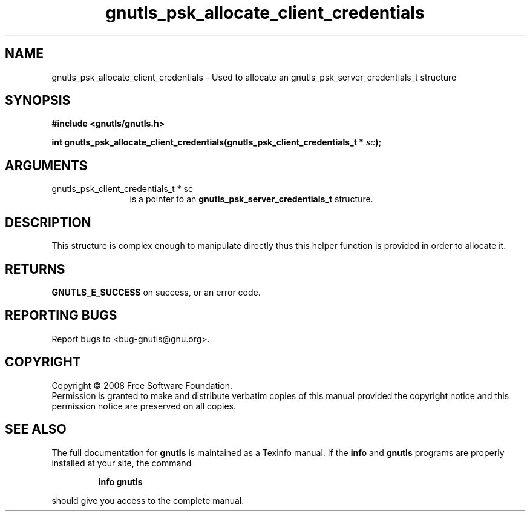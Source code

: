 .\" DO NOT MODIFY THIS FILE!  It was generated by gdoc.
.TH "gnutls_psk_allocate_client_credentials" 3 "2.6.4" "gnutls" "gnutls"
.SH NAME
gnutls_psk_allocate_client_credentials \- Used to allocate an gnutls_psk_server_credentials_t structure
.SH SYNOPSIS
.B #include <gnutls/gnutls.h>
.sp
.BI "int gnutls_psk_allocate_client_credentials(gnutls_psk_client_credentials_t * " sc ");"
.SH ARGUMENTS
.IP "gnutls_psk_client_credentials_t * sc" 12
is a pointer to an \fBgnutls_psk_server_credentials_t\fP structure.
.SH "DESCRIPTION"
This structure is complex enough to manipulate directly thus this
helper function is provided in order to allocate it.
.SH "RETURNS"
\fBGNUTLS_E_SUCCESS\fP on success, or an error code.
.SH "REPORTING BUGS"
Report bugs to <bug-gnutls@gnu.org>.
.SH COPYRIGHT
Copyright \(co 2008 Free Software Foundation.
.br
Permission is granted to make and distribute verbatim copies of this
manual provided the copyright notice and this permission notice are
preserved on all copies.
.SH "SEE ALSO"
The full documentation for
.B gnutls
is maintained as a Texinfo manual.  If the
.B info
and
.B gnutls
programs are properly installed at your site, the command
.IP
.B info gnutls
.PP
should give you access to the complete manual.
